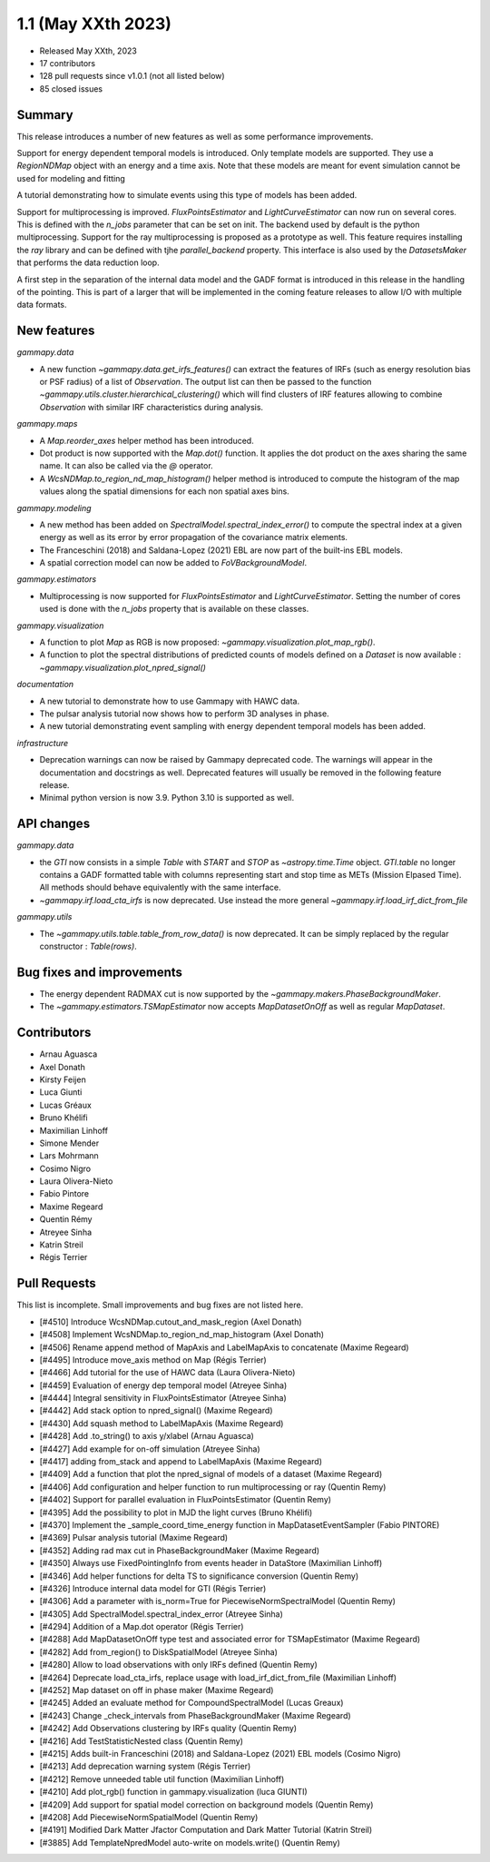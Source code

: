 .. _gammapy_1p1_release:

1.1 (May XXth 2023)
-------------------

- Released May XXth, 2023
- 17 contributors
- 128 pull requests since v1.0.1 (not all listed below)
- 85 closed issues

Summary
~~~~~~~

This release introduces a number of new features as well as some performance improvements.

Support for energy dependent temporal models is introduced. Only template models are supported.
They use a `RegionNDMap` object with an energy and a time axis. Note that these models
are meant for event simulation cannot be used for modeling and fitting

A tutorial demonstrating how to simulate events using this type of models has been added.

Support for multiprocessing is improved. `FluxPointsEstimator` and `LightCurveEstimator`
can now run on several cores. This is defined with the `n_jobs` parameter that can be set on
init. The backend used by default is the python multiprocessing. Support for the ray
multiprocessing is proposed as a prototype as well. This feature requires installing
the `ray` library and can be defined with tjhe `parallel_backend` property.
This interface is also used by the `DatasetsMaker` that performs the data reduction
loop.

A first step in the separation of the internal data model and the GADF format is introduced
in this release in the handling of the pointing. This is part of a larger that will be
implemented in the coming feature releases to allow I/O with multiple data formats.

New features
~~~~~~~~~~~~

*gammapy.data*

- A new function `~gammapy.data.get_irfs_features()` can extract the features of IRFs (such as energy
  resolution bias or PSF radius) of a list of `Observation`. The output list can then be passed
  to the function `~gammapy.utils.cluster.hierarchical_clustering()` which will find clusters
  of IRF features allowing to combine `Observation` with similar IRF characteristics during
  analysis.

*gammapy.maps*

- A `Map.reorder_axes` helper method has been introduced.
- Dot product is now supported with the `Map.dot()` function. It applies the dot product on
  the axes sharing the same name. It can also be called via the `@` operator.
- A `WcsNDMap.to_region_nd_map_histogram()` helper method is introduced to compute
  the histogram of the map values along the spatial dimensions for each non spatial axes
  bins.

*gammapy.modeling*

- A new method has been added on `SpectralModel.spectral_index_error()` to compute
  the spectral index at a given energy as well as its error by error propagation of
  the covariance matrix elements.
- The Franceschini (2018) and Saldana-Lopez (2021) EBL are now part of the built-ins
  EBL models.
- A spatial correction model can now be added to `FoVBackgroundModel`.

*gammapy.estimators*

- Multiprocessing is now supported for `FluxPointsEstimator` and `LightCurveEstimator`. Setting
  the number of cores used is done with the `n_jobs` property that is available on these
  classes.

*gammapy.visualization*

- A function to plot `Map` as RGB is now proposed: `~gammapy.visualization.plot_map_rgb()`.
- A function to plot the spectral distributions of predicted counts of models defined
  on a `Dataset` is now available : `~gammapy.visualization.plot_npred_signal()`

*documentation*

- A new tutorial to demonstrate how to use Gammapy with HAWC data.
- The pulsar analysis tutorial now shows how to perform 3D analyses in phase.
- A new tutorial demonstrating event sampling with energy dependent temporal models has
  been added.

*infrastructure*

- Deprecation warnings can now be raised by Gammapy deprecated code. The warnings will appear
  in the documentation and docstrings as well. Deprecated features will usually be removed
  in the following feature release.
- Minimal python version is now 3.9. Python 3.10 is supported as well.

API changes
~~~~~~~~~~~

*gammapy.data*

- the `GTI` now consists in a simple `Table` with `START` and `STOP` as `~astropy.time.Time`
  object. `GTI.table` no longer contains a GADF formatted table with columns representing
  start and stop time as METs (Mission Elpased Time). All methods should behave equivalently
  with the same interface.
- `~gammapy.irf.load_cta_irfs` is now deprecated. Use instead the more general
  `~gammapy.irf.load_irf_dict_from_file`

*gammapy.utils*

- The `~gammapy.utils.table.table_from_row_data()` is now deprecated. It can be simply replaced
  by the regular constructor : `Table(rows)`.

Bug fixes and improvements
~~~~~~~~~~~~~~~~~~~~~~~~~~

- The energy dependent RADMAX cut is now supported by the `~gammapy.makers.PhaseBackgroundMaker`.
- The `~gammapy.estimators.TSMapEstimator` now accepts `MapDatasetOnOff` as well
  as regular `MapDataset`.


Contributors
~~~~~~~~~~~~

- Arnau Aguasca
- Axel Donath
- Kirsty Feijen
- Luca Giunti
- Lucas Gréaux
- Bruno Khélifi
- Maximilian Linhoff
- Simone Mender
- Lars Mohrmann
- Cosimo Nigro
- Laura Olivera-Nieto
- Fabio Pintore
- Maxime Regeard
- Quentin Rémy
- Atreyee Sinha
- Katrin Streil
- Régis Terrier

Pull Requests
~~~~~~~~~~~~~

This list is incomplete. Small improvements and bug fixes are not listed here.

- [#4510] Introduce WcsNDMap.cutout_and_mask_region (Axel Donath)
- [#4508] Implement WcsNDMap.to_region_nd_map_histogram (Axel Donath)
- [#4506] Rename append method of MapAxis and LabelMapAxis to concatenate (Maxime Regeard)
- [#4495] Introduce move_axis method on Map (Régis Terrier)
- [#4466] Add tutorial for the use of HAWC data (Laura Olivera-Nieto)
- [#4459] Evaluation of energy dep temporal model (Atreyee Sinha)
- [#4444] Integral sensitivity in FluxPointsEstimator (Atreyee Sinha)
- [#4442] Add stack option to npred_signal() (Maxime Regeard)
- [#4430] Add squash method to LabelMapAxis (Maxime Regeard)
- [#4428] Add .to_string() to axis y/xlabel (Arnau Aguasca)
- [#4427] Add example for on-off simulation (Atreyee Sinha)
- [#4417] adding from_stack and append to LabelMapAxis (Maxime Regeard)
- [#4409] Add a function that plot the npred_signal of models of a dataset (Maxime Regeard)
- [#4406] Add configuration and helper function to run multiprocessing or ray (Quentin Remy)
- [#4402] Support for parallel evaluation in FluxPointsEstimator (Quentin Remy)
- [#4395] Add the possibility to plot in MJD the light curves (Bruno Khélifi)
- [#4370] Implement the _sample_coord_time_energy function in MapDatasetEventSampler (Fabio PINTORE)
- [#4369] Pulsar analysis tutorial (Maxime Regeard)
- [#4352] Adding rad max cut in PhaseBackgroundMaker (Maxime Regeard)
- [#4350] Always use FixedPointingInfo from events header in DataStore (Maximilian Linhoff)
- [#4346] Add helper functions for delta TS to significance conversion (Quentin Remy)
- [#4326] Introduce internal data model for GTI (Régis Terrier)
- [#4306] Add a parameter with is_norm=True for PiecewiseNormSpectralModel (Quentin Remy)
- [#4305] Add SpectralModel.spectral_index_error (Atreyee Sinha)
- [#4294] Addition of a Map.dot operator (Régis Terrier)
- [#4288] Add MapDatasetOnOff type test and associated error for TSMapEstimator (Maxime Regeard)
- [#4282] Add from_region() to DiskSpatialModel (Atreyee Sinha)
- [#4280] Allow to load observations with only IRFs defined (Quentin Remy)
- [#4264] Deprecate load_cta_irfs, replace usage with load_irf_dict_from_file (Maximilian Linhoff)
- [#4252] Map dataset on off in phase maker (Maxime Regeard)
- [#4245] Added an evaluate method for CompoundSpectralModel (Lucas Greaux)
- [#4243] Change _check_intervals from PhaseBackgroundMaker (Maxime Regeard)
- [#4242] Add Observations clustering by IRFs quality (Quentin Remy)
- [#4216] Add TestStatisticNested class (Quentin Remy)
- [#4215] Adds built-in Franceschini (2018) and Saldana-Lopez (2021) EBL models (Cosimo Nigro)
- [#4213] Add deprecation warning system (Régis Terrier)
- [#4212] Remove unneeded table util function (Maximilian Linhoff)
- [#4210] Add plot_rgb() function in gammapy.visualization (luca GIUNTI)
- [#4209] Add support for spatial model correction on background models (Quentin Remy)
- [#4208] Add PiecewiseNormSpatialModel (Quentin Remy)
- [#4191] Modified Dark Matter Jfactor Computation and Dark Matter Tutorial (Katrin Streil)
- [#3885] Add TemplateNpredModel auto-write on models.write() (Quentin Remy)
